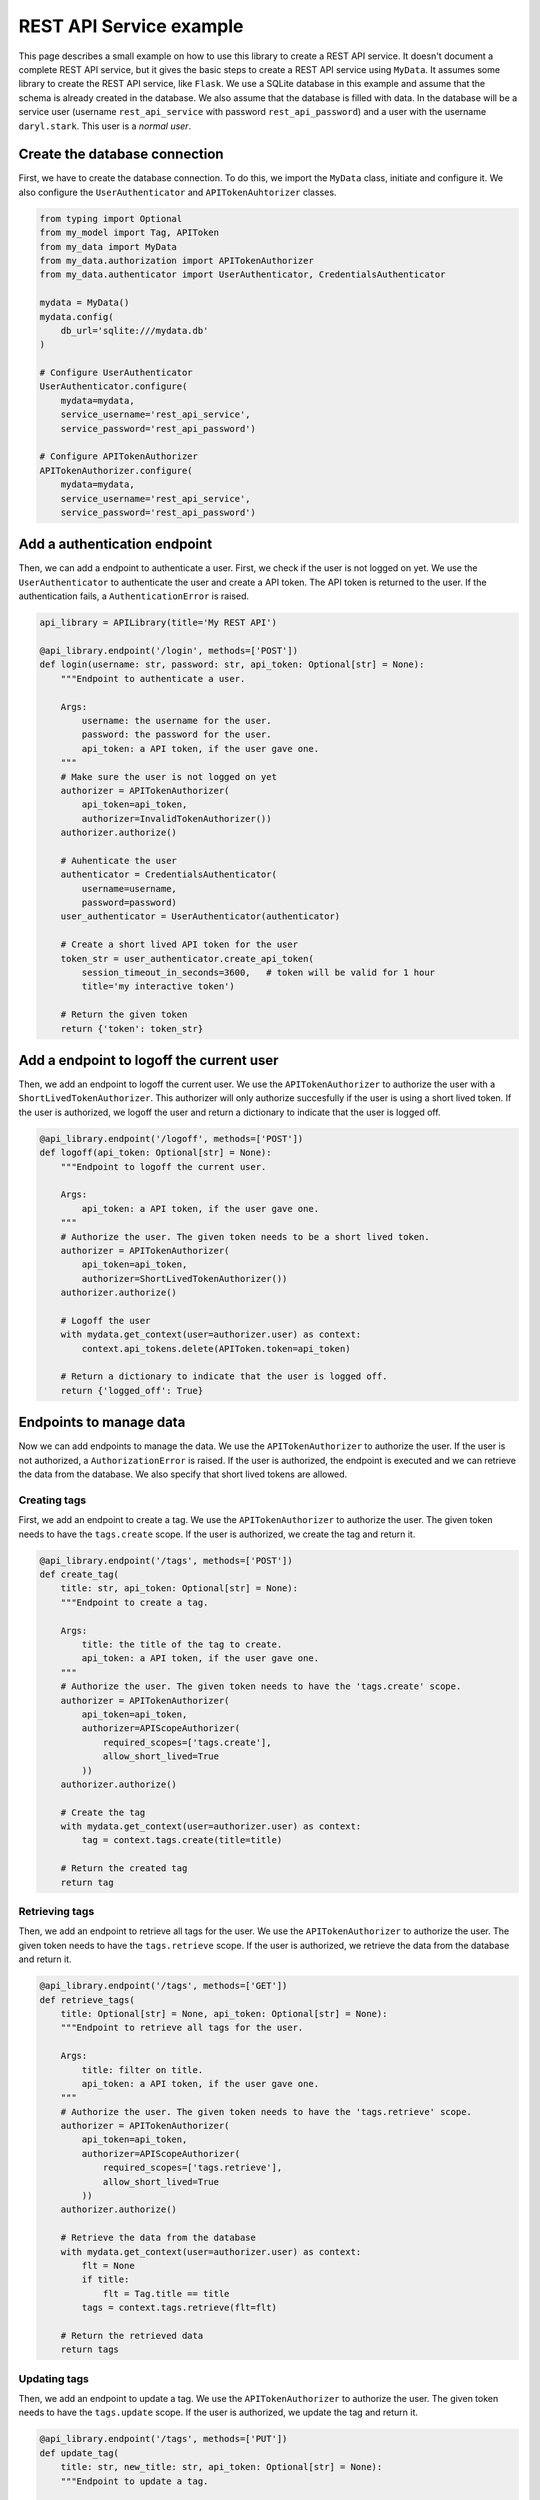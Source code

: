 REST API Service example
========================

This page describes a small example on how to use this library to create a REST API service. It doesn't document a complete REST API service, but it gives the basic steps to create a REST API service using ``MyData``. It assumes some library to create the REST API service, like ``Flask``. We use a SQLite database in this example and assume that the schema is already created in the database. We also assume that the database is filled with data. In the database will be a service user (username ``rest_api_service`` with password ``rest_api_password``) and a user with the username ``daryl.stark``. This user is a *normal user*.

Create the database connection
------------------------------

First, we have to create the database connection. To do this, we import the ``MyData`` class, initiate and configure it. We also configure the ``UserAuthenticator`` and ``APITokenAuhtorizer`` classes.

.. code-block:: python

    from typing import Optional
    from my_model import Tag, APIToken
    from my_data import MyData
    from my_data.authorization import APITokenAuthorizer
    from my_data.authenticator import UserAuthenticator, CredentialsAuthenticator

    mydata = MyData()
    mydata.config(
        db_url='sqlite:///mydata.db'
    )

    # Configure UserAuthenticator
    UserAuthenticator.configure(
        mydata=mydata,
        service_username='rest_api_service',
        service_password='rest_api_password')
    
    # Configure APITokenAuthorizer
    APITokenAuthorizer.configure(
        mydata=mydata,
        service_username='rest_api_service',
        service_password='rest_api_password')

Add a authentication endpoint
-----------------------------

Then, we can add a endpoint to authenticate a user. First, we check if the user is not logged on yet. We use the ``UserAuthenticator`` to authenticate the user and create a API token. The API token is returned to the user. If the authentication fails, a ``AuthenticationError`` is raised.

.. code-block:: python

    api_library = APILibrary(title='My REST API')

    @api_library.endpoint('/login', methods=['POST'])
    def login(username: str, password: str, api_token: Optional[str] = None):
        """Endpoint to authenticate a user.
        
        Args:
            username: the username for the user.
            password: the password for the user.
            api_token: a API token, if the user gave one.
        """
        # Make sure the user is not logged on yet
        authorizer = APITokenAuthorizer(
            api_token=api_token,
            authorizer=InvalidTokenAuthorizer())
        authorizer.authorize()

        # Auhenticate the user
        authenticator = CredentialsAuthenticator(
            username=username,
            password=password)
        user_authenticator = UserAuthenticator(authenticator)

        # Create a short lived API token for the user
        token_str = user_authenticator.create_api_token(
            session_timeout_in_seconds=3600,   # token will be valid for 1 hour
            title='my interactive token')

        # Return the given token
        return {'token': token_str}

Add a endpoint to logoff the current user
-----------------------------------------

Then, we add an endpoint to logoff the current user. We use the ``APITokenAuthorizer`` to authorize the user with a ``ShortLivedTokenAuthorizer``. This authorizer will only authorize succesfully if the user is using a short lived token. If the user is authorized, we logoff the user and return a dictionary to indicate that the user is logged off.

.. code-block:: python

    @api_library.endpoint('/logoff', methods=['POST'])
    def logoff(api_token: Optional[str] = None):
        """Endpoint to logoff the current user.
        
        Args:
            api_token: a API token, if the user gave one.
        """
        # Authorize the user. The given token needs to be a short lived token.
        authorizer = APITokenAuthorizer(
            api_token=api_token,
            authorizer=ShortLivedTokenAuthorizer())
        authorizer.authorize()

        # Logoff the user
        with mydata.get_context(user=authorizer.user) as context:
            context.api_tokens.delete(APIToken.token=api_token)

        # Return a dictionary to indicate that the user is logged off.
        return {'logged_off': True}

Endpoints to manage data
------------------------

Now we can add endpoints to manage the data. We use the ``APITokenAuthorizer`` to authorize the user. If the user is not authorized, a ``AuthorizationError`` is raised. If the user is authorized, the endpoint is executed and we can retrieve the data from the database. We also specify that short lived tokens are allowed.

Creating tags
~~~~~~~~~~~~~

First, we add an endpoint to create a tag. We use the ``APITokenAuthorizer`` to authorize the user. The given token needs to have the ``tags.create`` scope. If the user is authorized, we create the tag and return it.

.. code-block:: python

    @api_library.endpoint('/tags', methods=['POST'])
    def create_tag(
        title: str, api_token: Optional[str] = None):
        """Endpoint to create a tag.
        
        Args:
            title: the title of the tag to create.
            api_token: a API token, if the user gave one.
        """
        # Authorize the user. The given token needs to have the 'tags.create' scope.
        authorizer = APITokenAuthorizer(
            api_token=api_token,
            authorizer=APIScopeAuthorizer(
                required_scopes=['tags.create'],
                allow_short_lived=True
            ))
        authorizer.authorize()
        
        # Create the tag
        with mydata.get_context(user=authorizer.user) as context:
            tag = context.tags.create(title=title)
        
        # Return the created tag
        return tag

Retrieving tags
~~~~~~~~~~~~~~~

Then, we add an endpoint to retrieve all tags for the user. We use the ``APITokenAuthorizer`` to authorize the user. The given token needs to have the ``tags.retrieve`` scope. If the user is authorized, we retrieve the data from the database and return it.

.. code-block:: python

    @api_library.endpoint('/tags', methods=['GET'])
    def retrieve_tags(
        title: Optional[str] = None, api_token: Optional[str] = None):
        """Endpoint to retrieve all tags for the user.
        
        Args:
            title: filter on title.
            api_token: a API token, if the user gave one.
        """
        # Authorize the user. The given token needs to have the 'tags.retrieve' scope.
        authorizer = APITokenAuthorizer(
            api_token=api_token,
            authorizer=APIScopeAuthorizer(
                required_scopes=['tags.retrieve'],
                allow_short_lived=True
            ))
        authorizer.authorize()
        
        # Retrieve the data from the database
        with mydata.get_context(user=authorizer.user) as context:
            flt = None
            if title:
                flt = Tag.title == title
            tags = context.tags.retrieve(flt=flt)
        
        # Return the retrieved data
        return tags

Updating tags
~~~~~~~~~~~~~

Then, we add an endpoint to update a tag. We use the ``APITokenAuthorizer`` to authorize the user. The given token needs to have the ``tags.update`` scope. If the user is authorized, we update the tag and return it.

.. code-block:: python
    
    @api_library.endpoint('/tags', methods=['PUT'])
    def update_tag(
        title: str, new_title: str, api_token: Optional[str] = None):
        """Endpoint to update a tag.
        
        Args:
            title: the title of the tag to update.
            new_title: the new title for the tag.
            api_token: a API token, if the user gave one.
        """
        # Authorize the user. The given token needs to have the 'tags.update' scope.
        authorizer = APITokenAuthorizer(
            api_token=api_token,
            authorizer=APIScopeAuthorizer(
                required_scopes=['tags.update'],
                allow_short_lived=True
            ))
        authorizer.authorize()
        
        # Retrieve the data and update it
        with mydata.get_context(user=authorizer.user) as context:
            tags = context.tags.retrieve(flt=Tag.title == title)
            for tag in tags:
                tag.title = new_title
            tags = context.tags.update(tags)
        
        # Return the updated tag
        return tags

Deleting tags
~~~~~~~~~~~~~

Finally, we add an endpoint to delete a tag. We use the ``APITokenAuthorizer`` to authorize the user. The given token needs to have the ``tags.delete`` scope. If the user is authorized, we delete the tag and return a dictionary to indicate that the tag is deleted.

.. code-block:: python
    
    @api_library.endpoint('/tags', methods=['DELETE'])
    def delete_tag(
        title: str, api_token: Optional[str] = None):
        """Endpoint to delete a tag.
        
        Args:
            title: the title of the tag to delete.
            api_token: a API token, if the user gave one.
        """
        # Authorize the user. The given token needs to have the 'tags.delete' scope.
        authorizer = APITokenAuthorizer(
            api_token=api_token,
            authorizer=APIScopeAuthorizer(
                required_scopes=['tags.delete'],
                allow_short_lived=True
            ))
        authorizer.authorize()
        
        # Retrieve the data and delete it
        with mydata.get_context(user=authorizer.user) as context:
            tags = context.tags.retrieve(flt=Tag.title == title)
            context.tags.delete(tags)
        
        # Return a dictionary to indicate that the tag is deleted.
        return {'deleted': True}

